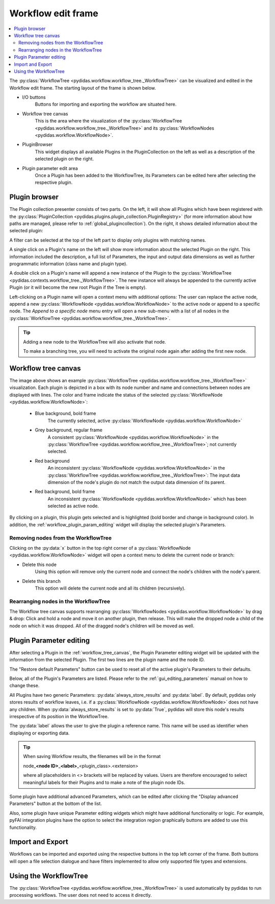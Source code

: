 .. 
    Copyright 2023, Helmholtz-Zentrum Hereon
    SPDX-License-Identifier: CC-BY-4.0

.. _workflow_edit_frame:

Workflow edit frame
===================

.. contents::
    :depth: 2
    :local:
    :backlinks: none

The :py:class:`WorkflowTree <pydidas.workflow.workflow_tree._WorkflowTree>` can 
be visualized and edited in the Workflow edit frame. The starting layout of the 
frame is shown below.

.. image:: images/workflow_edit_overview.png
    :width:  600px
    :align: center

- I/O buttons
    Buttons for importing and exporting the workflow are situated here.
- Workflow tree canvas
    This is the area where the visualization of the 
    :py:class:`WorkflowTree <pydidas.workflow.workflow_tree._WorkflowTree>` 
    and its :py:class:`WorkflowNodes <pydidas.workflow.WorkflowNode>`.
- PluginBrowser
    This widget displays all available Plugins in the PluginCollection on the 
    left as well as a description of the selected plugin on the right.
- Plugin parameter edit area
    Once a Plugin has been added to the WorkflowTree, its Parameters can be
    edited here after selecting the respective plugin.


.. _workflow_plugin_presenter:

Plugin browser
--------------

The Plugin collection presenter consists of two parts. On the left, it will show
all Plugins which have been registered with the :py:class:`PluginCollection
<pydidas.plugins.plugin_collection.PluginRegistry>` (for more information 
about how paths are managed, please refer to :ref:`global_plugincollection`).
On the right, it shows detailed information about the selected plugin:

.. image:: images/workflow_edit_plugin_browser.png
    :width:  500px
    :align: center

A filter can be selected at the top of the left part to display only plugins 
with matching names.

A single click on a Plugin's name on the left will show more information about 
the selected Plugin on the right. This information included the description, a 
full list of Parameters, the input and output data dimensions as well as further 
programmatic information (class name and plugin type). 

A double click on a Plugin's name will append a new instance of the Plugin to 
the :py:class:`WorkflowTree <pydidas.contexts.workflow_tree._WorkflowTree>`. 
The new instance will always be appended to the currently active Plugin (or it
will become the new root Plugin if the Tree is empty).

.. image:: images/workflow_edit_plugin_menu.png
    :align: left

Left-clicking on a Plugin name will open a context menu with additional options: 
The user can replace the active node, append a new :py:class:`WorkflowNode 
<pydidas.workflow.WorkflowNode>` to the active node or append to a specific 
node. The *Append to a specific node* menu entry will open a new sub-menu with 
a list of all nodes in the :py:class:`WorkflowTree 
<pydidas.workflow.workflow_tree._WorkflowTree>`.

.. tip::
    Adding a new node to the WorkflowTree will also activate that node.
    
    To make a branching tree, you will need to activate the original node
    again after adding the first new node.
    
.. _workflow_tree_canvas:

Workflow tree canvas
--------------------

.. image:: images/workflow_edit_workflow_canvas.png
    :width:  500px
    :align: center

The image above shows an example :py:class:`WorkflowTree 
<pydidas.workflow.workflow_tree._WorkflowTree>` visualization. Each plugin is 
depicted in a box with its node number and name and connections between nodes 
are displayed with lines. The color and frame indicate the status of the 
selected :py:class:`WorkflowNode <pydidas.workflow.WorkflowNode>`:

    - Blue background, bold frame
        The currently selected, active :py:class:`WorkflowNode 
        <pydidas.workflow.WorkflowNode>`
    - Grey background, regular frame
        A consistent :py:class:`WorkflowNode 
        <pydidas.workflow.WorkflowNode>` in the :py:class:`WorkflowTree 
        <pydidas.workflow.workflow_tree._WorkflowTree>`; not currently selected.
    - Red background
        An inconsistent :py:class:`WorkflowNode 
        <pydidas.workflow.WorkflowNode>` in the :py:class:`WorkflowTree 
        <pydidas.workflow.workflow_tree._WorkflowTree>`: The input data 
        dimension of the node's plugin do not match the output data dimension of
        its parent. 
    - Red background, bold frame
        An inconsistent :py:class:`WorkflowNode 
        <pydidas.workflow.WorkflowNode>` which has been selected as active 
        node.
        
.. note:        
    Note that children of an inconsistent plugin will also be regarded of 
    inconsistent, irrespective of the actual consistency.
        
By clicking on a plugin, this plugin gets selected and is highlighted 
(bold  border and change in background color). In addition, the 
:ref:`workflow_plugin_param_editing` widget will display the selected plugin's 
Parameters. 

Removing nodes from the WorkflowTree
^^^^^^^^^^^^^^^^^^^^^^^^^^^^^^^^^^^^

.. image:: images/workflow_edit_node_x_button.png
    :align: left
    
Clicking on the :py:data:`x` button in the top right corner of a 
:py:class:`WorkflowNode <pydidas.workflow.WorkflowNode>` widget will open a 
context menu to delete the current node or branch:

- Delete this node
    Using this option will remove only the current node and connect the node's 
    children with the node's parent. 
- Delete this branch
    This option will delete the current node and all its children (recursively).

Rearranging nodes in the WorkflowTree
^^^^^^^^^^^^^^^^^^^^^^^^^^^^^^^^^^^^^

The Workflow tree canvas supports rearranging :py:class:`WorkflowNodes 
<pydidas.workflow.WorkflowNode>` by drag & drop: Click and hold a node and move
it on another plugin, then release. This will make the dropped node a child of
the node on which it was dropped. All of the dragged node's children will be 
moved as well.


.. _workflow_plugin_param_editing:

Plugin Parameter editing
------------------------

.. image:: images/workflow_edit_plugin_param_edit.png
    :align: left

After selecting a Plugin in the :ref:`workflow_tree_canvas`, the Plugin 
Parameter editing widget will be updated with the information from the selected 
Plugin. The first two lines are the plugin name and the node ID.

The "Restore default Parameters" button can be used to reset all of the active 
plugin's Parameters to their defaults. 

Below, all of the Plugin's Parameters are listed. Please refer to the 
:ref:`gui_editing_parameters` manual on how to change these. 

All Plugins have two generic Parameters: :py:data:`always_store_results` and 
:py:data:`label`. By default, pydidas only stores results of workflow leaves,
i.e. if a :py:class:`WorkflowNode <pydidas.workflow.WorkflowNode>` does not 
have any children. When :py:data:`always_store_results` is set to 
:py:data:`True`, pydidas will store this node's results irrespective of its
position in the WorkflowTree.

The :py:data:`label` allows the user to give the plugin a reference name. This 
name will be used as identifier when displaying or exporting data.

.. tip::

    When saving Workflow results, the filenames will be in the format
    
    node\ _\ **<node ID>**\ _\ **<label>**\ _\ <plugin_class>.<extension> 
    
    where all placeholders in <> brackets will be replaced by values. Users are
    therefore encouraged to select meaningful labels for their Plugins and to 
    make a note of the plugin node IDs.

Some plugin have additional advanced Parameters, which can be edited after 
clicking the "Display advanced Parameters" button at the bottom of the list.

Also, some plugin have unique Parameter editing widgets which might have 
additional functionality or logic. For example, pyFAI integration plugins have
the option to select the integration region graphically buttons are added to 
use this functionality.


Import and Export
-----------------

.. image:: images/workflow_edit_import_export.png
    :align: left

Workflows can be imported and exported using the respective buttons in the 
top left corner of the frame. Both buttons will open a file selection 
dialogue and have filters implemented to allow only supported file types and 
extensions.

Using the WorkflowTree
----------------------

The :py:class:`WorkflowTree <pydidas.workflow.workflow_tree._WorkflowTree>` 
is used automatically by pydidas to run processing workflows. The user does not
need to access it directly.

